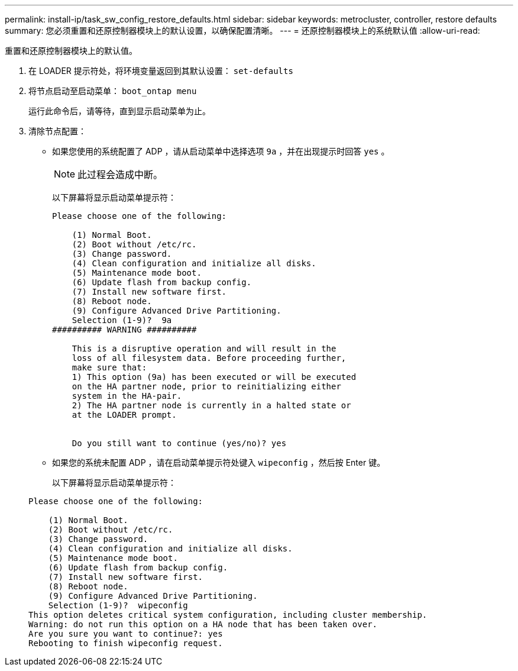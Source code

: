 ---
permalink: install-ip/task_sw_config_restore_defaults.html 
sidebar: sidebar 
keywords: metrocluster, controller, restore defaults 
summary: 您必须重置和还原控制器模块上的默认设置，以确保配置清晰。 
---
= 还原控制器模块上的系统默认值
:allow-uri-read: 


[role="lead"]
重置和还原控制器模块上的默认值。

. 在 LOADER 提示符处，将环境变量返回到其默认设置： `set-defaults`
. 将节点启动至启动菜单： `boot_ontap menu`
+
运行此命令后，请等待，直到显示启动菜单为止。

. 清除节点配置：
+
--
** 如果您使用的系统配置了 ADP ，请从启动菜单中选择选项 `9a` ，并在出现提示时回答 `yes` 。
+

NOTE: 此过程会造成中断。

+
以下屏幕将显示启动菜单提示符：

+
[listing]
----

Please choose one of the following:

    (1) Normal Boot.
    (2) Boot without /etc/rc.
    (3) Change password.
    (4) Clean configuration and initialize all disks.
    (5) Maintenance mode boot.
    (6) Update flash from backup config.
    (7) Install new software first.
    (8) Reboot node.
    (9) Configure Advanced Drive Partitioning.
    Selection (1-9)?  9a
########## WARNING ##########

    This is a disruptive operation and will result in the
    loss of all filesystem data. Before proceeding further,
    make sure that:
    1) This option (9a) has been executed or will be executed
    on the HA partner node, prior to reinitializing either
    system in the HA-pair.
    2) The HA partner node is currently in a halted state or
    at the LOADER prompt.


    Do you still want to continue (yes/no)? yes
----


--
+
** 如果您的系统未配置 ADP ，请在启动菜单提示符处键入 `wipeconfig` ，然后按 Enter 键。
+
以下屏幕将显示启动菜单提示符：

+
[listing]
----

Please choose one of the following:

    (1) Normal Boot.
    (2) Boot without /etc/rc.
    (3) Change password.
    (4) Clean configuration and initialize all disks.
    (5) Maintenance mode boot.
    (6) Update flash from backup config.
    (7) Install new software first.
    (8) Reboot node.
    (9) Configure Advanced Drive Partitioning.
    Selection (1-9)?  wipeconfig
This option deletes critical system configuration, including cluster membership.
Warning: do not run this option on a HA node that has been taken over.
Are you sure you want to continue?: yes
Rebooting to finish wipeconfig request.
----




